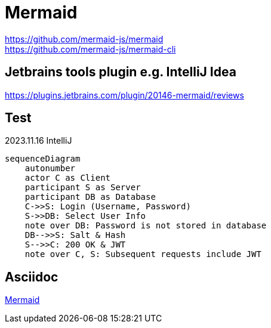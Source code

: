 :hardbreaks:
= Mermaid

https://github.com/mermaid-js/mermaid
https://github.com/mermaid-js/mermaid-cli

== Jetbrains tools plugin e.g. IntelliJ Idea
https://plugins.jetbrains.com/plugin/20146-mermaid/reviews

== Test

2023.11.16 IntelliJ

[mermaid]
....
sequenceDiagram
    autonumber
    actor C as Client
    participant S as Server
    participant DB as Database
    C->>S: Login (Username, Password)
    S->>DB: Select User Info
    note over DB: Password is not stored in database
    DB-->>S: Salt & Hash
    S-->>C: 200 OK & JWT
    note over C, S: Subsequent requests include JWT
....


== Asciidoc

https://docs.asciidoctor.org/diagram-extension/latest/diagram_types/mermaid/[Mermaid]



